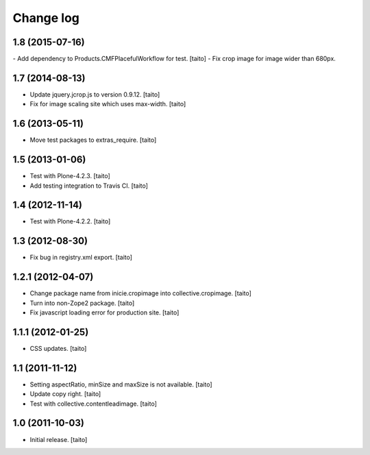 Change log
----------

1.8 (2015-07-16)
================

- Add dependency to Products.CMFPlacefulWorkflow for test. [taito]
- Fix crop image for image wider than 680px.

1.7 (2014-08-13)
================

- Update jquery.jcrop.js to version 0.9.12. [taito]
- Fix for image scaling site which uses max-width. [taito]

1.6 (2013-05-11)
================

- Move test packages to extras_require. [taito]

1.5 (2013-01-06)
================

- Test with Plone-4.2.3. [taito]
- Add testing integration to Travis CI. [taito]

1.4 (2012-11-14)
================

- Test with Plone-4.2.2. [taito]

1.3 (2012-08-30)
================

- Fix bug in registry.xml export. [taito]

1.2.1 (2012-04-07)
==================

- Change package name from inicie.cropimage into collective.cropimage. [taito]
- Turn into non-Zope2 package. [taito]
- Fix javascript loading error for production site. [taito]

1.1.1 (2012-01-25)
==================

- CSS updates. [taito]

1.1 (2011-11-12)
==================

- Setting aspectRatio, minSize and maxSize is not available. [taito]
- Update copy right. [taito]
- Test with collective.contentleadimage. [taito]

1.0 (2011-10-03)
==================

- Initial release. [taito]
